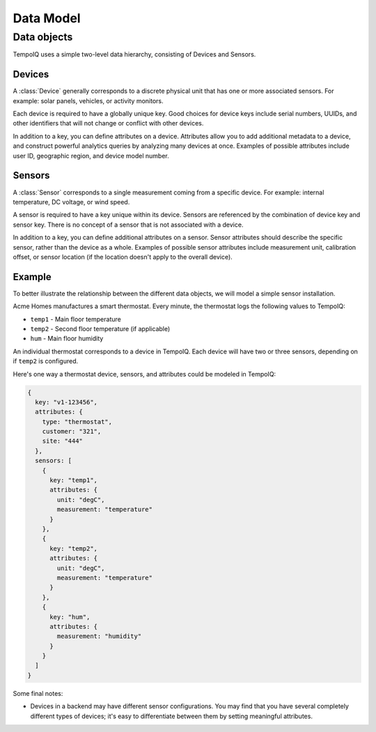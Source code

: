 Data Model
==========

Data objects
------------

TempoIQ uses a simple two-level data hierarchy, consisting of Devices and Sensors.

.. todo:: Simple high-level graphic showing backend  with many devices; devices with many sensors

Devices
~~~~~~~

A :class:`Device` generally corresponds to a discrete physical unit that has one
or more associated sensors. For example: solar panels, vehicles, or activity
monitors.

Each device is required to have a globally unique key. Good choices for
device keys include serial numbers, UUIDs, and other identifiers that will
not change or conflict with other devices.

In addition to a key, you can define attributes on a device. Attributes
allow you to add additional metadata to a device, and construct powerful
analytics queries by analyzing many devices at once. Examples of possible
attributes include user ID, geographic region, and device model number.


Sensors
~~~~~~~

A :class:`Sensor` corresponds to a single measurement coming from a specific device.
For example: internal temperature, DC voltage, or wind speed.

A sensor is required to have a key unique within its device. Sensors
are referenced by the combination of device key and sensor key. There
is no concept of a sensor that is not associated with a device.

In addition to a key, you can define additional attributes on a sensor.
Sensor attributes should describe the specific sensor, rather than the
device as a whole. Examples of possible sensor attributes include
measurement unit, calibration offset, or sensor location (if the location
doesn't apply to the overall device).

Example
~~~~~~~

To better illustrate the relationship between the different data objects, we
will model a simple sensor installation.

Acme Homes manufactures a smart thermostat. Every minute, the thermostat logs
the following values to TempoIQ:

- ``temp1`` - Main floor temperature
- ``temp2`` - Second floor temperature (if applicable)
- ``hum`` - Main floor humidity

An individual thermostat corresponds to a device in TempoIQ. Each device will
have two or three sensors, depending on if ``temp2`` is configured.

Here's one way a thermostat device, sensors, and attributes could be modeled in
TempoIQ:

.. code-block:: javascript

   {
     key: "v1-123456",
     attributes: {
       type: "thermostat",
       customer: "321",
       site: "444"
     },
     sensors: [
       {
         key: "temp1",
         attributes: {
           unit: "degC",
           measurement: "temperature"
         }
       },
       {
         key: "temp2",
         attributes: {
           unit: "degC",
           measurement: "temperature"
         }
       },
       {
         key: "hum",
         attributes: {
           measurement: "humidity"
         }
       }
     ]
   }

Some final notes:

* Devices in a backend may have different sensor configurations. You may find
  that you have several completely different types of devices; it's easy to
  differentiate between them by setting meaningful attributes.
